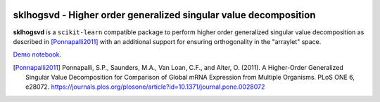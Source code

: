 .. -*- mode: rst -*-

|Travis|_ |AppVeyor|_ |Codecov|_ |CircleCI|_ |ReadTheDocs|_

.. |Travis| image:: https://travis-ci.org/saketkc/sklhogsvd.svg?branch=master
.. _Travis: https://travis-ci.org/saketkc/sklhogsvd

.. |AppVeyor| image:: https://ci.appveyor.com/api/projects/status/coy2qqaqr1rnnt5y/branch/master?svg=true
.. _AppVeyor: https://ci.appveyor.com/project/saketkc/sklhogsvd

.. |Codecov| image:: https://codecov.io/gh/saketkc/sklhogsvd/branch/master/graph/badge.svg
.. _Codecov: https://codecov.io/gh/saketkc/sklhogsvd

.. |CircleCI| image:: https://circleci.com/gh/saketkc/sklhogsvd.svg?style=shield&circle-token=:circle-token
.. _CircleCI: https://circleci.com/gh/saketkc/sklhogsvd/tree/master

.. |ReadTheDocs| image:: https://readthedocs.org/projects/sklearn-hogsvd/badge/?version=latest
.. _ReadTheDocs: https://sklearn-hogsvd.readthedocs.io/en/latest/?badge=latest

sklhogsvd - Higher order generalized singular value decomposition 
=================================================================

.. _scikit-learn: https://scikit-learn.org

**sklhogsvd** is a ``scikit-learn`` compatible package to perform
higher order generalized singular value decomposition as described
in [Ponnapalli2011]_ with an additional support for ensuring
orthogonality in the "arraylet" space.

`Demo notebook  <./notebooks/demo.ipynb>`_.

.. [Ponnapalli2011] Ponnapalli, S.P., Saunders, M.A., Van Loan, C.F., and Alter, O. (2011). A Higher-Order Generalized Singular Value Decomposition for Comparison of Global mRNA Expression from Multiple Organisms. PLoS ONE 6, e28072. https://journals.plos.org/plosone/article?id=10.1371/journal.pone.0028072


.. _documentation: https://sklearn-hogsvd.readthedocs.io/en/latest/quick_start.html

